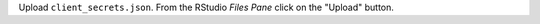 Upload ``client_secrets.json``. From the RStudio *Files Pane* click on the "Upload" button.

.. image:: /_static/upload_client_secrets.png

  :alt: Upload Client Secrets
